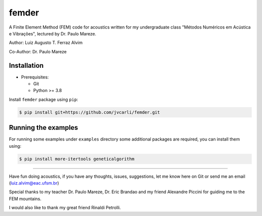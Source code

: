 femder
======

A Finite Element Method (FEM) code for acoustics written for my undergraduate class "Métodos Numéricos em Acústica e Vibrações", lectured by Dr. Paulo Mareze.

Author: Luiz Augusto T. Ferraz Alvim

Co-Author: Dr. Paulo Mareze

Installation
------------

- Prerequisites:

  - Git
  - Python >= 3.8

Install ``femder`` package using ``pip``:

.. code::

   $ pip install git+https://github.com/jvcarli/femder.git

Running the examples
--------------------

For running some examples under ``examples`` directory some additional packages are required,
you can install them using:

.. code::

    $ pip install more-itertools geneticalgorithm

----------

Have fun doing acoustics, if you have any thoughts, issues, suggestions, let me know here on Git or send me an email (luiz.alvim@eac.ufsm.br)

Special thanks to my teacher Dr. Paulo Mareze, Dr. Eric Brandao and my friend Alexandre Piccini for guiding me to the FEM mountains.

I would also like to thank my great friend Rinaldi Petrolli.
